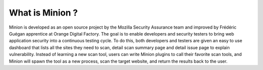 What is Minion ?
################

Minion is developed as an open source project by the Mozilla Security Assurance team and improved
by Frédéric Guégan apprentice at Orange Digital Factory.
The goal is to enable developers and security testers to bring web application security
into a continuous testing cycle. To do this, both developers and testers are given an
easy to use dashboard that lists all the sites they need to scan, detail scan summary page
and detail issue page to explain vulnerability. Instead of learning a new scan tool,
users can write Minion plugins to call their favorite scan tools, and Minion will spawn
the tool as a new process, scan the target website, and return the results back to the user.